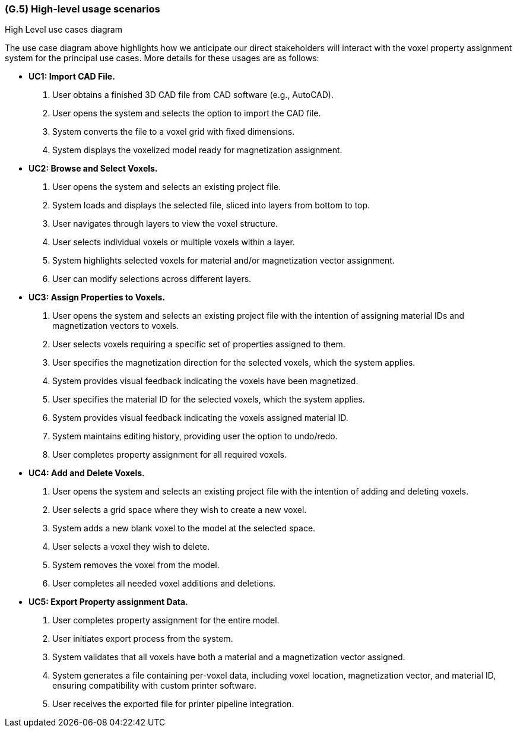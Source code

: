 [#g5,reftext=G.5]
=== (G.5) High-level usage scenarios

ifdef::env-draft[]
TIP: _Fundamental usage paths through the system. It presents the main scenarios (use cases) that the system should cover. The scenarios chosen for appearing here, in the Goals book, should only be the **main usage patterns**, without details such as special and erroneous cases; they should be stated in user terms only, independently of the system's structure. Detailed usage scenarios, taking into account system details and special cases, will appear in the System book (<<s4>>)._  <<BM22>>
endif::[]

.High Level use cases diagram
//image::models/use_case.svg[scale=70%,align="center"]

The use case diagram above highlights how we anticipate our direct stakeholders will interact with the voxel property assignment system for the principal use cases. More details for these usages are as follows:

* [[uc1,UC1]] *UC1: Import CAD File.* 

    1. User obtains a finished 3D CAD file from CAD software (e.g., AutoCAD).
    2. User opens the  system and selects the option to import the CAD file.
    3. System converts the file to a voxel grid with fixed dimensions.
    4. System displays the voxelized model ready for magnetization assignment.

+

* [[uc2,UC2]] *UC2: Browse and Select Voxels.* 

    1. User opens the system and selects an existing project file.
    2. System loads and displays the selected file, sliced into layers from bottom to top.
    3. User navigates through layers to view the voxel structure.
    4. User selects individual voxels or multiple voxels within a layer.
    5. System highlights selected voxels for material and/or magnetization vector assignment.
    6. User can modify selections across different layers.

+

* [[uc3,UC3]] *UC3: Assign Properties to Voxels.* 

    1. User opens the system and selects an existing project file with the intention of assigning material IDs and magnetization vectors to voxels.
    2. User selects voxels requiring a specific set of properties assigned to them.
    3. User specifies the magnetization direction for the selected voxels, which the system applies.
    4. System provides visual feedback indicating the voxels have been magnetized.
    5. User specifies the material ID for the selected voxels, which the system applies.
    6. System provides visual feedback indicating the voxels assigned material ID.
    7. System maintains editing history, providing user the option to undo/redo.
    8. User completes property assignment for all required voxels.

+

* [[uc4, UC4]] *UC4: Add and Delete Voxels.*

    1. User opens the system and selects an existing project file with the intention of adding and deleting voxels.
    2. User selects a grid space where they wish to create a new voxel.
    3. System adds a new blank voxel to the model at the selected space.
    4. User selects a voxel they wish to delete.
    5. System removes the voxel from the model.
    6. User completes all needed voxel additions and deletions.
+

* [[uc5,UC5]] *UC5: Export Property assignment Data.* 

    1. User completes property assignment for the entire model.
    2. User initiates export process from the system.
    3. System validates that all voxels have both a material and a magnetization vector assigned.
    4. System generates a file containing per-voxel data, including voxel location, magnetization vector, and material ID, ensuring compatibility with custom printer software.
    5. User receives the exported file for printer pipeline integration.





